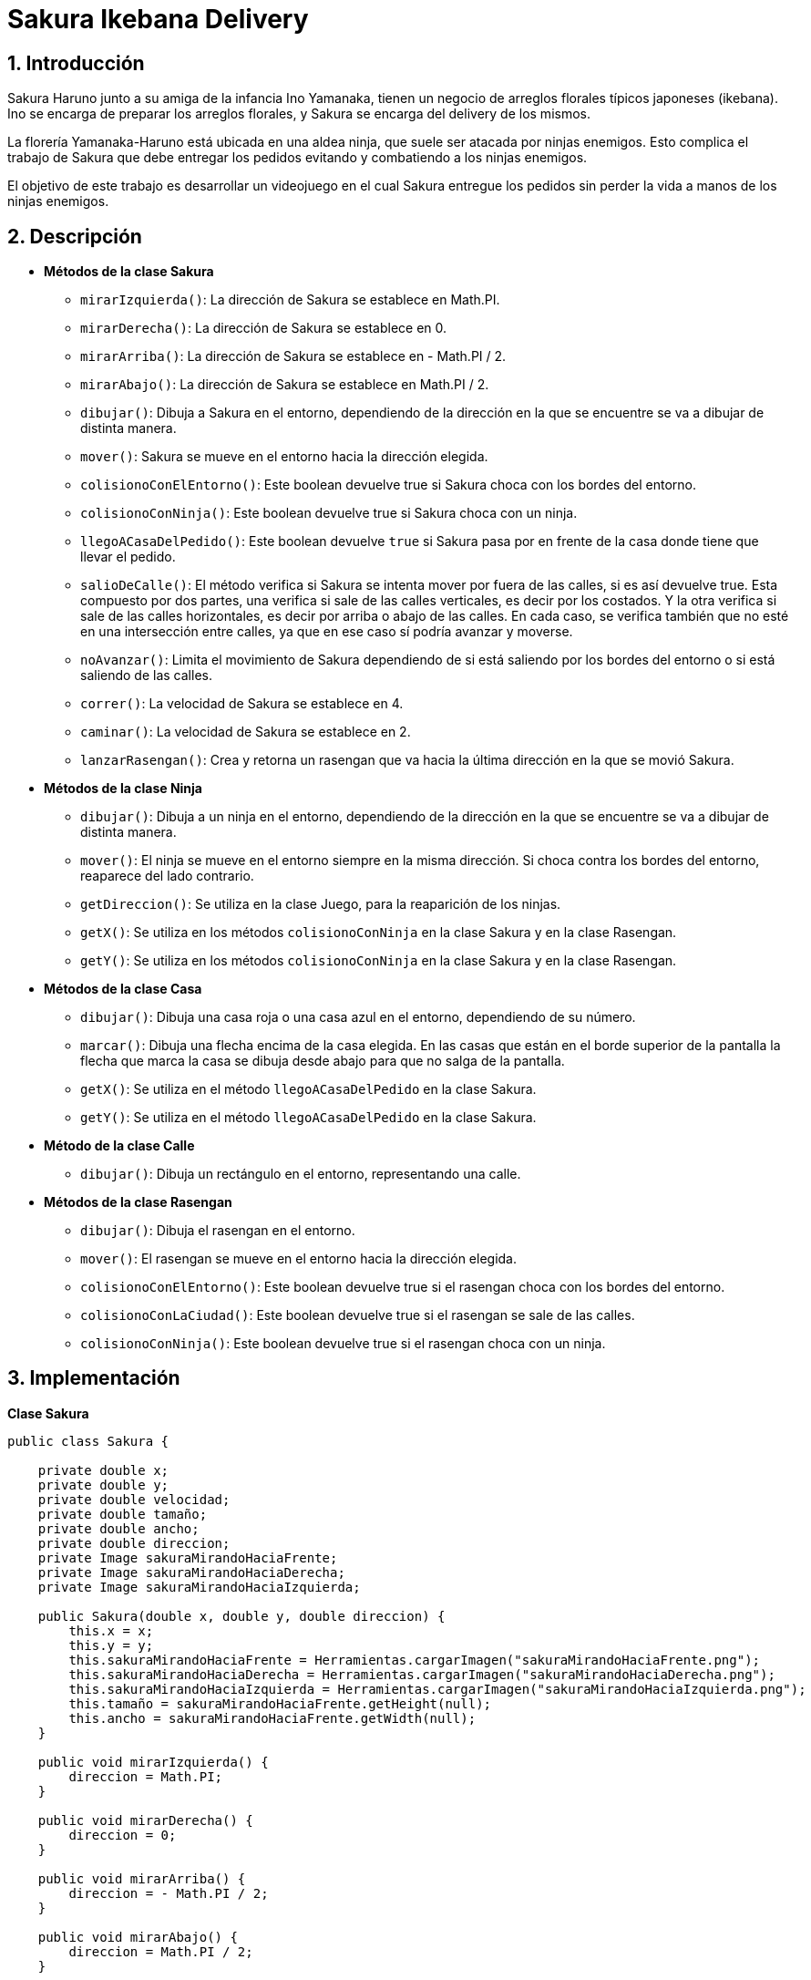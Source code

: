 = Sakura Ikebana Delivery

:title-page:
:numbered:
:source-highlighter: coderay
:tabsize: 4

// legajos

== Introducción

Sakura Haruno junto a su amiga de la infancia Ino Yamanaka, tienen un negocio de arreglos
florales típicos japoneses (ikebana). Ino se encarga de preparar los arreglos florales, y Sakura
se encarga del delivery de los mismos.

La florería Yamanaka-Haruno está ubicada en una aldea ninja, que suele ser atacada por
ninjas enemigos. Esto complica el trabajo de Sakura que debe entregar los pedidos evitando
y combatiendo a los ninjas enemigos.

El objetivo de este trabajo es desarrollar un videojuego en el cual Sakura entregue
los pedidos sin perder la vida a manos de los ninjas enemigos.

== Descripción

- *Métodos de la clase Sakura*
   
 * `mirarIzquierda()`: La dirección de Sakura se establece en Math.PI.
 
 * `mirarDerecha()`: La dirección de Sakura se establece en 0.

 * `mirarArriba()`: La dirección de Sakura se establece en - Math.PI / 2.
 
 * `mirarAbajo()`: La dirección de Sakura se establece en Math.PI / 2.

 * `dibujar()`: Dibuja a Sakura en el entorno, dependiendo de la dirección en la que se encuentre se va a dibujar de distinta manera.

 * `mover()`: Sakura se mueve en el entorno hacia la dirección elegida.

 * `colisionoConElEntorno()`: Este boolean devuelve true si Sakura choca con los bordes del entorno.

 * `colisionoConNinja()`: Este boolean devuelve true si Sakura choca con un ninja.

 * `llegoACasaDelPedido()`: Este boolean devuelve `true` si Sakura pasa por en frente de la casa donde tiene que llevar el pedido.

 * `salioDeCalle()`: El método verifica si Sakura se intenta mover por
 fuera de las calles, si es así devuelve true. Esta compuesto por dos
 partes, una verifica si sale de las calles verticales, es decir por
 los costados. Y la otra verifica si sale de las calles horizontales,
 es decir por arriba o abajo de las calles. En cada caso, se verifica también que no esté en una intersección entre calles, ya que en ese caso sí podría avanzar y moverse.

 * `noAvanzar()`: Limita el movimiento de Sakura dependiendo de si está saliendo por los bordes del entorno o si está saliendo de las calles.

 * `correr()`: La velocidad de Sakura se establece en 4.

 * `caminar()`: La velocidad de Sakura se establece en 2.

 * `lanzarRasengan()`: Crea y retorna un rasengan que va hacia la última dirección en la que se movió Sakura.

 - *Métodos de la clase Ninja*
   
 * `dibujar()`: Dibuja a un ninja en el entorno, dependiendo de la dirección en la que se encuentre se va a dibujar de distinta manera.

 * `mover()`: El ninja se mueve en el entorno siempre en la misma dirección. Si choca contra los bordes del entorno, reaparece del lado contrario.

 * `getDireccion()`: Se utiliza en la clase Juego, para la reaparición de los ninjas.

 * `getX()`: Se utiliza en los métodos `colisionoConNinja` en la clase Sakura y en la clase Rasengan.

 * `getY()`: Se utiliza en los métodos `colisionoConNinja` en la clase Sakura y en la clase Rasengan.

 - *Métodos de la clase Casa*
   
 * `dibujar()`: Dibuja una casa roja o una casa azul en el entorno, dependiendo de su número.

 * `marcar()`: Dibuja una flecha encima de la casa elegida. En las casas que están en el borde superior de la pantalla la flecha que marca la casa se dibuja desde abajo para que no salga de la pantalla.

 * `getX()`: Se utiliza en el método `llegoACasaDelPedido` en la clase Sakura.

 * `getY()`: Se utiliza en el método `llegoACasaDelPedido` en la clase Sakura.

 - *Método de la clase Calle*
   
 * `dibujar()`: Dibuja un rectángulo en el entorno, representando una calle.

 - *Métodos de la clase Rasengan*
   
 * `dibujar()`: Dibuja el rasengan en el entorno.

 * `mover()`: El rasengan se mueve en el entorno hacia la dirección elegida.

 * `colisionoConElEntorno()`: Este boolean devuelve true si el rasengan choca con los bordes del entorno.
 
 * `colisionoConLaCiudad()`: Este boolean devuelve true si el rasengan se sale de las calles.
 
 * `colisionoConNinja()`: Este boolean devuelve true si el rasengan choca con un ninja.

== Implementación

*Clase Sakura*

```java
		
public class Sakura {

	private double x;
	private double y;
	private double velocidad;
	private double tamaño;
	private double ancho;
	private double direccion;
	private Image sakuraMirandoHaciaFrente;
	private Image sakuraMirandoHaciaDerecha;
	private Image sakuraMirandoHaciaIzquierda;

	public Sakura(double x, double y, double direccion) {
		this.x = x;
		this.y = y;
		this.sakuraMirandoHaciaFrente = Herramientas.cargarImagen("sakuraMirandoHaciaFrente.png");
		this.sakuraMirandoHaciaDerecha = Herramientas.cargarImagen("sakuraMirandoHaciaDerecha.png");
		this.sakuraMirandoHaciaIzquierda = Herramientas.cargarImagen("sakuraMirandoHaciaIzquierda.png");
		this.tamaño = sakuraMirandoHaciaFrente.getHeight(null);
		this.ancho = sakuraMirandoHaciaFrente.getWidth(null);
	}

	public void mirarIzquierda() {
		direccion = Math.PI;
	}
	
	public void mirarDerecha() {
		direccion = 0;
	}
	
	public void mirarArriba() {
		direccion = - Math.PI / 2;
	}

	public void mirarAbajo() {
		direccion = Math.PI / 2;
	}
	
	public void dibujar(Entorno e) {
		if (direccion == Math.PI) {
			e.dibujarImagen(sakuraMirandoHaciaIzquierda, x, y, 0);
		} else {
			if (direccion == 0) {
				e.dibujarImagen(sakuraMirandoHaciaDerecha, x, y, 0);
			} else {
				e.dibujarImagen(sakuraMirandoHaciaFrente, x, y, 0);
			}
		}
	}
	
	public void mover(Entorno e) {
		x += velocidad * Math.cos(direccion);
		y += velocidad * Math.sin(direccion);
	}

	public boolean colisionoConElEntorno(Entorno e) {
		return x < tamaño / 2 || x > e.ancho() - tamaño / 2 || y < tamaño / 2 || y > e.alto() - tamaño / 2;
	}

	public boolean colisionoConNinja(Entorno e, Ninja n) {
		if (n == null) {
			return false;
		}
		return x > n.getX() - tamaño / 2 && x < n.getX() + tamaño / 2 && y > n.getY() - tamaño / 2
				&& y < n.getY() + tamaño / 2;
	}

	public boolean llegoACasaDelPedido(Casa c) {
		return (Math.abs(x - c.getX()) < 55 && Math.abs(y - c.getY()) < 50);
	}

	public boolean salioDeCalle(Entorno e) {
		boolean noAvanza = false;
		// verificaciones en calles horizontales
		if (((y + tamaño < e.alto() / 2 + 45 && y + tamaño > e.alto() / 2 - 1) // calle del medio (parte de arriba)
				|| (y + tamaño >= e.alto() / 2 + 45 && y + tamaño < e.alto() / 2 + 50) // calle del medio (parte de abajo)
				|| (y + tamaño < e.alto() / 5 + 45 && y + tamaño > e.alto() / 5 - 1) // calle de arriba (parte de arriba)
				|| (y + tamaño >= e.alto() / 5 + 45 && y + tamaño < e.alto() / 5 + 50) // calle de arriba (parte de abajo)
				|| (y + tamaño < e.alto() - e.alto() / 5 + 45 && y + tamaño > e.alto() - e.alto() / 5 - 1) // calle de abajo (parte de arriba)
				|| (y + tamaño >= e.alto() - e.alto() / 5 + 45 && y + tamaño < e.alto() - e.alto() / 5 + 50))) { // calle de abajo (parte de abajo)

			if (((x + ancho / 2 < e.ancho() / 8)
					|| (x + ancho / 2 > e.ancho() / 8 + 40 && x + ancho / 2 < e.ancho() / 2.66)
					|| (x + ancho / 2 > e.ancho() / 2.66 + 40 && x + ancho / 2 < e.ancho() - e.ancho() / 2.66)
					|| (x + ancho / 2 > e.ancho() - e.ancho() / 2.66 + 40 && x + ancho / 2 < e.ancho() - e.ancho() / 8)
					|| (x + ancho / 2 > e.ancho() - e.ancho() / 8 + 40))) {
				noAvanza = true;
			}
		// verificaciones en calles verticales	
		} else if ((x - ancho / 3 < e.ancho() / 8 - 20 && x - ancho / 3 > e.ancho() / 8 - 40) // Primera calle desde la izquierda (parte izquierda)
				|| (x + ancho / 3 > e.ancho() / 8 + 20 && x + ancho / 3 < e.ancho() / 8 + 40) // Primera calle desde la izquierda (parte derecha)
				|| (x - ancho / 3 < e.ancho() / 2.66 - 20 && x - ancho / 3 > e.ancho() / 2.66 - 40) // segunda calle (parte izquierda)
				|| (x + ancho / 3 > e.ancho() / 2.66 + 20 && x + ancho / 3 < e.ancho() / 2.66 + 40) // segunda calle (parte derecha)
				|| (x - ancho / 3 < e.ancho() - e.ancho() / 2.66 - 20
							&& x - ancho / 3 > e.ancho() - e.ancho() / 2.66 - 40)	// tercera calle (parte izquierda)
				|| (x + ancho / 3 > e.ancho() - e.ancho() / 2.66 + 20				
						&& x + ancho / 3 < e.ancho() - e.ancho() / 2.66 + 40)		// tercera calle (parte derecha)
				|| (x - ancho / 3 < e.ancho() - e.ancho() / 8 - 20 && x - ancho / 3 > e.ancho() - e.ancho() / 8 - 40) // cuarta calle (parte izquierda)
				|| (x + ancho / 3 > e.ancho() - e.ancho() / 8 + 20 && x + ancho / 3 < e.ancho() - e.ancho() / 8 + 40)) { // cuarta calle (parte derecha)

			if ((y + tamaño / 2 < e.alto() / 5 - 20)
					|| (y + tamaño / 2 > e.alto() / 5 + 20 && y + tamaño / 2 < e.alto() / 2 - 20)
					|| (y + tamaño / 2 > e.alto() / 2 + 20 && y + tamaño / 2 < e.alto() - e.alto() / 5 - 20)
					|| (y + tamaño / 2 > e.alto() - e.alto() / 5 + 20)) {
				noAvanza = true;
			}
		} else {
			noAvanza = false;
		}
		return noAvanza;
	}

	public void noAvanzar(Entorno e) {
		if (x < tamaño / 2) {
			x += velocidad;
		}
		if (y < tamaño / 2) {
			y += velocidad;
		}
		if (x > e.ancho() - tamaño / 2) {
			x -= velocidad;
		}
		if (y > e.alto() - tamaño / 2) {
			y -= velocidad;
		}

		// condiciones para que no salga de las calles
		if (((y + tamaño < e.alto() / 2 + 45 && y + tamaño > e.alto() / 2 - 1)
				|| (y + tamaño < e.alto() / 5 + 45 && y + tamaño > e.alto() / 5 - 1)
				|| (y + tamaño < e.alto() - e.alto() / 5 + 45 && y + tamaño > e.alto() - e.alto() / 5 - 1))) {
			y += velocidad;
		}

		if ((y + tamaño >= e.alto() / 2 + 45 && y + tamaño < e.alto() / 2 + 50
				|| (y + tamaño >= e.alto() / 5 + 45 && y + tamaño < e.alto() / 5 + 50)
				|| (y + tamaño >= e.alto() - e.alto() / 5 + 45 && y + tamaño < e.alto() - e.alto() / 5 + 50))) {
			y -= velocidad;

		} else if ((x - ancho / 3 < e.ancho() / 8 - 20 && x - ancho / 3 > e.ancho() / 8 - 40)
				|| (x - ancho / 3 < e.ancho() / 2.66 - 20 && x - ancho / 3 > e.ancho() / 2.66 - 40)
				|| (x - ancho / 3 < e.ancho() - e.ancho() / 2.66 - 20
						&& x - ancho / 3 > e.ancho() - e.ancho() / 2.66 - 40)
				|| (x - ancho / 3 < e.ancho() - e.ancho() / 8 - 20 && x - ancho / 3 > e.ancho() - e.ancho() / 8 - 40)) {
			x += velocidad;
		}

		else if ((x + ancho / 3 > e.ancho() / 8 + 20 && x + ancho / 3 < e.ancho() / 8 + 40)
				|| (x + ancho / 3 > e.ancho() / 2.66 + 20 && x + ancho / 3 < e.ancho() / 2.66 + 40)
				|| (x + ancho / 3 > e.ancho() - e.ancho() / 2.66 + 20
						&& x + ancho / 3 < e.ancho() - e.ancho() / 2.66 + 40)
				|| (x + ancho / 3 > e.ancho() - e.ancho() / 8 + 20 && x + ancho / 3 < e.ancho() - e.ancho() / 8 + 40)) {
			x -= velocidad;
		}
	}

	public void correr(Entorno e) {
		velocidad = 4;
	}

	public void caminar(Entorno e) {
		velocidad = 2;
	}

	public Rasengan lanzarRasengan(Entorno e) {
		Rasengan rasengan = new Rasengan(e, x, y, direccion);
		return rasengan;
	}
}
		
```



*Clase Ninja*
```java
public class Ninja {

	private double x;
	private double y;
	private double velocidad;
	private double direccion;
	private double tamaño;
	private Image ninjaMirandoHaciaDerecha;
	private Image ninjaMirandoHaciaIzquierda;

	public Ninja(double x, double y, double direccion) {
		this.x = x;
		this.y = y;
		this.velocidad = 1.5;
		this.direccion = direccion;
		this.ninjaMirandoHaciaDerecha = Herramientas.cargarImagen("ninjaMirandoHaciaDerecha.png");
		this.ninjaMirandoHaciaIzquierda = Herramientas.cargarImagen("ninjaMirandoHaciaIzquierda.png");
		this.tamaño = ninjaMirandoHaciaDerecha.getHeight(null);
	}

	public void dibujar(Entorno e) {
		if (direccion == Math.PI) {
			e.dibujarImagen(ninjaMirandoHaciaIzquierda, x, y, 0);
		} else {
			e.dibujarImagen(ninjaMirandoHaciaDerecha, x, y, 0);
		}
	}

	public void mover(Entorno e) {
		x += velocidad * Math.cos(direccion);
		y += velocidad * Math.sin(direccion);
		if (x < tamaño / 2) {
			x += e.ancho();
		}
		if (y < tamaño / 2) {
			y += e.alto();
		}
		if (x > e.ancho() - tamaño / 2) {
			x -= e.ancho();
		}
		if (y > e.alto() - tamaño / 2) {
			y -= e.alto();
		}
	}

	public double getDireccion() {
		return direccion;
	}

	public double getX() {
		return x;
	}

	public double getY() {
		return y;
	}
}
```

*Clase Casa*
```java
public class Casa {

	private int numero;
	private double x;
	private double y;
	private double tamaño;
	private double direccion;
	private Image casaRoja;
	private Image casaAzul;
	private Image flecha;

	public Casa(int numero, double x, double y, double direccion) {
		this.numero = numero;
		this.direccion = direccion;
		this.x = x;
		this.y = y;
		this.flecha = Herramientas.cargarImagen("flecha.gif");
		this.casaRoja = Herramientas.cargarImagen("casaRoja.png");
		this.casaAzul = Herramientas.cargarImagen("casaAzul.png");
		this.tamaño = casaRoja.getWidth(null);
	}

	public void dibujar(Entorno e) {
		if (this.numero % 2 == 0) {
			e.dibujarImagen(casaRoja, x, y, direccion, 0.8);
		} else {
			e.dibujarImagen(casaAzul, x, y, direccion, 0.8);
		}
	}

	public void marcar(Entorno e) {
		if (this.numero == 9 || this.numero == 13 || this.numero == 17 || this.numero == 21 || this.numero == 25
				|| this.numero == 29 || this.numero == 33 || this.numero == 37) {
			e.dibujarImagen(flecha, x, y + tamaño, -Math.PI / 2, 1.5);
		} else {
			e.dibujarImagen(flecha, x, y - tamaño, Math.PI / 2, 1.5);
		}
	}

	public double getX() {
		return x;
	}

	public double getY() {
		return y;
	}

}
```

*Clase Calle*

```java
public class Calle {

	private double x;
	private double y;
	private int ancho;
	private int alto;
	private Color color;

	public Calle(double x, double y, int ancho, int alto) {
		this.x = x;
		this.y = y;
		this.ancho = ancho;
		this.alto = alto;
		this.color = Color.GRAY;
	}

	public void dibujar(Entorno e) {
		e.dibujarRectangulo(x, y, ancho, alto, 0, color);
	}
}
```

*Clase Rasengan*

```java
public class Rasengan {

	private double x;
	private double y;
	private double tamaño;
	private double velocidad;
	private Image rasengan;
	private double direccion;
	private double ancho;

	public Rasengan(Entorno e, double x, double y, double direccion) {
		this.x = x;
		this.y = y;
		this.velocidad = 5;
		this.direccion = direccion;
		this.rasengan = Herramientas.cargarImagen("Rasengan.png");
		this.tamaño = rasengan.getHeight(null);
		this.ancho = rasengan.getWidth(null);
	}

	public void dibujar(Entorno e) {
		e.dibujarImagen(rasengan, x , y , 0);
	}

	public void mover() {
		x += velocidad * Math.cos(direccion);
		y += velocidad * Math.sin(direccion);
	}

	public boolean colisionoConElEntorno(Entorno e) {
		return x < tamaño / 2 || x > e.ancho() - tamaño / 2 || y < tamaño / 2 || y > e.alto() - tamaño / 2;
	}

	public boolean colisionoConLaCiudad(Entorno e) {
		boolean colisiono = false;
		// verificaciones en calles horizontales
		if (((y + tamaño < e.alto() / 2 + 5 && y + tamaño > e.alto() / 2 - 110) // calle del medio (parte de arriba)
				|| (y + tamaño >= e.alto() / 2 + 5 && y + tamaño < e.alto() / 2 + 20) // calle de medio (parte de abajo)
				|| (y + tamaño < e.alto() / 5 + 5 && y + tamaño > e.alto() / 5 - 110) // calle de arriba (parte de arriba)
				|| (y + tamaño >= e.alto() / 5 + 5 && y + tamaño < e.alto() / 5 + 20) // calle de arriba (parte de abajo)
				|| (y + tamaño < e.alto() - e.alto() / 5 + 5 && y + tamaño > e.alto() - e.alto() / 5 - 110) // calle de abajo (parte de arriba)
				|| (y + tamaño >= e.alto() - e.alto() / 5 + 50))){ // calle de abajo (parte de abajo)

			if (((x + ancho / 2 < e.ancho() / 8)
					|| (x + ancho / 2 > e.ancho() / 8 + 60 && x + ancho / 2 < e.ancho() / 2.66)
					|| (x + ancho / 2 > e.ancho() / 2.66 + 60 && x + ancho / 2 < e.ancho() - e.ancho() / 2.66)
					|| (x + ancho / 2 > e.ancho() - e.ancho() / 2.66 + 60 && x + ancho / 2 < e.ancho() - e.ancho() / 8)
					|| (x + ancho / 2 > e.ancho() - e.ancho() / 8 + 60))) {
				colisiono = true;
			}
		// verificaciones en calles verticales
		} else if ((x - ancho / 3 < e.ancho() / 8 - 20 && x - ancho / 3 > e.ancho() / 8 - 40) // Primera calle desde izquierda (parte izquierda)
				|| (x + ancho / 3 > e.ancho() / 8 + 20 && x + ancho / 3 < e.ancho() / 8 + 40) // Primera calle desde izquierda (parte derecha)
				|| (x - ancho / 3 < e.ancho() / 2.66 - 20 && x - ancho / 3 > e.ancho() / 2.66 - 40) // segunda calle (parte izquierda)
				|| (x + ancho / 3 > e.ancho() / 2.66 + 20 && x + ancho / 3 < e.ancho() / 2.66 + 40) // segunda calle (parte derecha)
				|| (x - ancho / 3 < e.ancho() - e.ancho() / 2.66 - 20
						&& x - ancho / 3 > e.ancho() - e.ancho() / 2.66 - 40)	// tercera calle (parte izquierda)
				|| (x + ancho / 3 > e.ancho() - e.ancho() / 2.66 + 20
						&& x + ancho / 3 < e.ancho() - e.ancho() / 2.66 + 40)  // tercera calle (parte derecha)
				|| (x - ancho / 3 < e.ancho() - e.ancho() / 8 - 20 && x - ancho / 3 > e.ancho() - e.ancho() / 8 - 40) // cuarta calle (parte izquierda)
				|| (x + ancho / 3 > e.ancho() - e.ancho() / 8 + 20 && x + ancho / 3 < e.ancho() - e.ancho() / 8 + 40)) { // cuarta calle (parte derecha)
		} else {
			colisiono = false;
		}
		return colisiono;
	}

	public boolean colisionoConNinja(Ninja n) {
		return Math.abs(x - n.getX()) < 20 && Math.abs(y - n.getY()) < 20;
	}
}
```

*Clase Juego*

```java
public class Juego extends InterfaceJuego {

	// El objeto Entorno que controla el tiempo y otros
	private Entorno entorno;
	private Calle[] calles;
	private Casa[] casas;
	private Sakura sakura;
	private Ninja[] ninjas;
	private Rasengan rasengan;
	private Casa casaDelPedido;
	private int numeroCasaDelPedido;
	private Random numeroRandom;
	private int puntos;
	private int ninjasEliminados;
	private Image fondo;
	private Image lineasCalle;
	private Image arboles;
	private Image imagenGameOver;
	private int cantidadDeRasengans;
	private double[][] ninjasReapariciones;
	private int ninjaQueReaparecera;
	private boolean finDelJuego;
	public Juego() {

		// Inicializa el objeto entorno
		this.entorno = new Entorno(this, "Sakura Ikebana Delivery", 800, 600);
		sakura = new Sakura(entorno.ancho() / 2, entorno.alto() / 2, -Math.PI / 2);
		ninjas = new Ninja[6];
		ninjasReapariciones = new double[3][3];
		puntos = 0;
		ninjasEliminados = 0;
		cantidadDeRasengans = 3;
		ninjaQueReaparecera = 0;
		int i = 0;
		double x = entorno.ancho() / 8;
		double y = entorno.alto() / 2;
		double ang = Math.PI / 2;
		finDelJuego = false;
		// Creacion de ninjas
		for (int j = 0; j < ninjas.length; j++) {
			ninjas[i++] = new Ninja(x, y, ang);

			if (i == 4) {
				x = entorno.ancho() / 2;
				y = entorno.alto() / 5.2;
				ang = 0;
			}
			if (i == 5) {
				x = entorno.ancho() / 2;
				y = entorno.alto() - y - entorno.alto() / (entorno.alto() / 10);
				ang = 0;
			} else {
				x += 200;
				ang = ang * -1;
			}
		}

		// Creacion de calles y casas
		calles = new Calle[7];
		int k = 0;
		double xx = entorno.ancho() / 2;
		int yy = entorno.alto() / 5;
		int ancho = entorno.ancho();
		int alto = 40;
		casas = new Casa[41];
		int xCasa = 200;
		int yCasa = 40;
		int g = 0;
		for (int j = 0; j < calles.length; j++) {
			calles[k++] = new Calle(xx, yy, ancho, alto);

			if (k == 1) {
				yy = entorno.alto() / 2;
				for (int c = 0; c < 3; c++) {
					casas[g++] = new Casa(c, xCasa, yy - 230, Math.PI);
					xCasa += 200;
				}
				xCasa = 200;
				for (int d = 3; d < 6; d++) {
					casas[g++] = new Casa(d, xCasa, yy - 50, Math.PI);
					xCasa += 200;
				}
				xCasa = 200;
				for (int e = 6; e < 9; e++) {
					casas[g++] = new Casa(e, xCasa, yy + 130, Math.PI);
					xCasa += 200;
				}

			}
			if (k == 2) {
				yy = entorno.alto() - entorno.alto() / 5;
			}
			if (k == 3 || k == 4 || k == 5 || k == 6) {

				yy = entorno.alto() / 2;
				ancho = 40;
				alto = entorno.alto();

				if (k == 3) {
					xx = entorno.ancho() / 8;
					for (int f = 9; f < 13; f++) {
						casas[g++] = new Casa(f, xx - 50, yCasa, Math.PI / 2);
						yCasa += 170;
					}
					yCasa = 40;
					for (int h = 13; h < 17; h++) {
						casas[g++] = new Casa(h, xx + 50, yCasa, Math.PI / 2);
						yCasa += 170;
					}
					yCasa = 40;

				}
				if (k == 4) {
					xx = entorno.ancho() / 2.66;
					for (int l = 17; l < 21; l++) {
						casas[g++] = new Casa(l, xx - 50, yCasa, Math.PI / 2);
						yCasa += 165;
					}
					yCasa = 40;
					for (int m = 21; m < 25; m++) {
						casas[g++] = new Casa(m, xx + 50, yCasa, Math.PI / 2);
						yCasa += 165;
					}
					yCasa = 40;
				}
				if (k == 5) {
					xx = entorno.ancho() - entorno.ancho() / 2.66;
					for (int l = 25; l < 29; l++) {
						casas[g++] = new Casa(l, xx - 50, yCasa, Math.PI / 2);
						yCasa += 165;
					}
					yCasa = 40;
					for (int m = 29; m < 33; m++) {
						casas[g++] = new Casa(m, xx + 50, yCasa, Math.PI / 2);
						yCasa += 165;
					}
					yCasa = 40;
				}
				if (k == 6) {
					xx = entorno.ancho() - entorno.ancho() / 8;
					for (int q = 33; q < 37; q++) {
						casas[g++] = new Casa(q, xx - 50, yCasa, Math.PI / 2);
						yCasa += 165;
					}
					yCasa = 40;
					for (int w = 37; w < 41; w++) {
						casas[g++] = new Casa(w, xx + 50, yCasa, Math.PI / 2);
						yCasa += 165;
					}
				}
			}
			fondo = Herramientas.cargarImagen("fondo.png");
			lineasCalle = Herramientas.cargarImagen("lineasCalle.png");
			arboles = Herramientas.cargarImagen("arboles.png");
		}
		numeroRandom = new Random();
		numeroCasaDelPedido = numeroRandom.nextInt(casas.length);
		casaDelPedido = casas[numeroCasaDelPedido];
		imagenGameOver = Herramientas.cargarImagen("gameover.png");

		// Inicializar lo que haga falta para el juego
		// ...

		// Inicia el juego!
		this.entorno.iniciar();
	}

	/**
	 * Durante el juego, el método tick() será ejecutado en cada instante y por lo
	 * tanto es el método más importante de esta clase. Aquí se debe actualizar el
	 * estado interno del juego para simular el paso del tiempo (ver el enunciado
	 * del TP para mayor detalle).
	 */

	public void tick() {
		entorno.dibujarImagen(fondo, entorno.ancho() / 2, entorno.alto() / 2, 0);

		for (Calle c : calles) {
			c.dibujar(entorno);
		}

		entorno.dibujarImagen(lineasCalle, entorno.ancho() / 2, entorno.alto() / 2, 0);

		for (Ninja n : ninjas) {
			if (n != null) {
				n.dibujar(entorno);
				n.mover(entorno);
				if (sakura.colisionoConNinja(entorno, n)) {
					finDelJuego = true;
				}
			}
		}

		for (Casa c : casas) {
			if (c != null) {
				c.dibujar(entorno);
			}
		}

		sakura.dibujar(entorno);

		if (sakura.colisionoConElEntorno(entorno) || sakura.salioDeCalle(entorno)) {
			sakura.noAvanzar(entorno);
		}

		if (entorno.estaPresionada('a') || entorno.estaPresionada('d') || entorno.estaPresionada('w') || entorno.estaPresionada('s')) {
			sakura.mover(entorno);
		}

		if (entorno.estaPresionada('a')) {
			sakura.mirarIzquierda();
		} else {
			if (entorno.estaPresionada('d')) {
				sakura.mirarDerecha();
			} else {
				if (entorno.estaPresionada('w')) {
					sakura.mirarArriba();
				} else {
					if (entorno.estaPresionada('s')) {
						sakura.mirarAbajo();
					}
				}
			}
		}

		if (rasengan != null) {
			rasengan.dibujar(entorno);
			rasengan.mover();

			for (int i = 0; i < ninjas.length; i++) {
				if (rasengan != null && ninjas[i] != null && rasengan.colisionoConNinja(ninjas[i])) {
					Herramientas.cargarSonido("ninjaDie.wav").start();
					ninjasReapariciones[ninjaQueReaparecera][0] = ninjas[i].getX();
					ninjasReapariciones[ninjaQueReaparecera][1] = ninjas[i].getY();
					ninjasReapariciones[ninjaQueReaparecera][2] = ninjas[i].getDireccion();
					ninjas[i] = null;
					rasengan = null;
					ninjasEliminados++;
					ninjaQueReaparecera += 1;
				}
			}
			if (rasengan != null
					&& (rasengan.colisionoConLaCiudad(entorno) || rasengan.colisionoConElEntorno(entorno))) {
				rasengan = null;
			}
		}
		if (rasengan == null && cantidadDeRasengans != 0) {

			if (entorno.sePresiono(entorno.TECLA_ESPACIO)) {
				rasengan = sakura.lanzarRasengan(entorno);
				cantidadDeRasengans -= 1;
			}
		}
		if (sakura.llegoACasaDelPedido(casaDelPedido)) {
			numeroCasaDelPedido = numeroRandom.nextInt(casas.length);
			casaDelPedido = casas[numeroCasaDelPedido];
			puntos += 5;
			cantidadDeRasengans = 3;
			ninjaQueReaparecera = 0;
			for (int i = 0; i < ninjas.length; i++) {
				if (ninjas[i] == null && !(ninjasReapariciones[ninjaQueReaparecera][0]<0)) {
					ninjas[i] = new Ninja(ninjasReapariciones[ninjaQueReaparecera][0], ninjasReapariciones[ninjaQueReaparecera][1], ninjasReapariciones[ninjaQueReaparecera][2]);
					ninjasReapariciones[ninjaQueReaparecera][0] = -10;
					ninjaQueReaparecera += 1;
				}
			}
			if (ninjaQueReaparecera > 0) {
				Herramientas.cargarSonido("goNinja.wav").start();
			}
			ninjaQueReaparecera = 0;
			
		}
		if (entorno.estaPresionada(entorno.TECLA_SHIFT)) {
			sakura.correr(entorno);
		} else {
			sakura.caminar(entorno);
		}

		entorno.dibujarImagen(arboles, entorno.ancho() / 2, entorno.alto() / 2, 0);
		casaDelPedido.marcar(entorno);
		entorno.cambiarFont("sans", entorno.alto() / 33, Color.RED);
		entorno.escribirTexto("Rasengans: " + cantidadDeRasengans, entorno.ancho() / 78, entorno.alto() / 15);
		entorno.escribirTexto("Pts: " + puntos, entorno.ancho() - entorno.ancho() / 11, entorno.alto() / 35);
		entorno.escribirTexto("Kills: " + ninjasEliminados, entorno.ancho() / 80, entorno.alto() / 35);

		if (finDelJuego) {
			entorno.dibujarImagen(imagenGameOver, entorno.ancho() / 2, entorno.alto() / 2, 0);
			entorno.cambiarFont("sans", entorno.alto() / 33, Color.CYAN);
			entorno.escribirTexto("Puntuacion Total: " + puntos, entorno.ancho() / 2.5, entorno.alto() - 90);
		}

		// Procesamiento de un instante de tiempo
		// ...
	}

	@SuppressWarnings("unused")
	public static void main(String[] args) {
		Juego juego = new Juego();
	}
}
```

